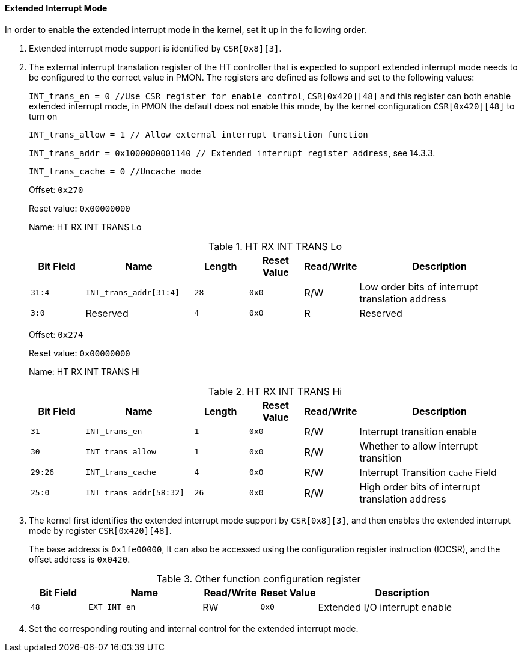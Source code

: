 [[extended-interrupt-mode]]
==== Extended Interrupt Mode

In order to enable the extended interrupt mode in the kernel, set it up in the following order.

. Extended interrupt mode support is identified by `CSR[0x8][3]`.

. The external interrupt translation register of the HT controller that is expected to support extended interrupt mode needs to be configured to the correct value in PMON.
The registers are defined as follows and set to the following values:
+
`INT_trans_en = 0 //Use CSR register for enable control`, `CSR[0x420][48]` and this register can both enable extended interrupt mode, in PMON the default does not enable this mode, by the kernel configuration `CSR[0x420][48]` to turn on
+
`INT_trans_allow = 1 // Allow external interrupt transition function`
+
`INT_trans_addr = 0x1000000001140 // Extended interrupt register address`, see 14.3.3.
+
`INT_trans_cache = 0 //Uncache mode`
+
Offset: `0x270`
+
Reset value: `0x00000000`
+
Name: HT RX INT TRANS Lo
+
[[ht-rx-int-trans-lo-1]]
.HT RX INT TRANS Lo
[%header,cols="^1m,2m,^1m,^1m,^1,3"]
|===
d|Bit Field
^d|Name
d|Length
d|Reset Value
|Read/Write
^|Description

|31:4
|INT_trans_addr[31:4]
|28
|0x0
|R/W
|Low order bits of interrupt translation address

|3:0
d|Reserved
|4
|0x0
|R
|Reserved
|===
+
Offset: `0x274`
+
Reset value: `0x00000000`
+
Name: HT RX INT TRANS Hi
+
[[ht-rx-int-trans-hi-1]]
.HT RX INT TRANS Hi
[%header,cols="^1m,2m,^1m,^1m,^1,3"]
|===
d|Bit Field
^d|Name
d|Length
d|Reset Value
|Read/Write
^|Description

|31
|INT_trans_en
|1
|0x0
|R/W
|Interrupt transition enable

|30
|INT_trans_allow
|1
|0x0
|R/W
|Whether to allow interrupt transition

|29:26
|INT_trans_cache
|4
|0x0
|R/W
|Interrupt Transition `Cache` Field

|25:0
|INT_trans_addr[58:32]
|26
|0x0
|R/W
|High order bits of interrupt translation address
|===

. The kernel first identifies the extended interrupt mode support by `CSR[0x8][3]`, and then enables the extended interrupt mode by register `CSR[0x420][48]`.
+
The base address is `0x1fe00000`, It can also be accessed using the configuration register instruction (IOCSR), and the offset address is `0x0420`.
+
[[other-function-configuration-register-10]]
.Other function configuration register
[%header,cols="^1m,2m,^1,^1m,3"]
|===
d|Bit Field
^d|Name
|Read/Write
d|Reset Value
^|Description

|48
|EXT_INT_en
|RW
|0x0
|Extended I/O interrupt enable
|===

. Set the corresponding routing and internal control for the extended interrupt mode.
